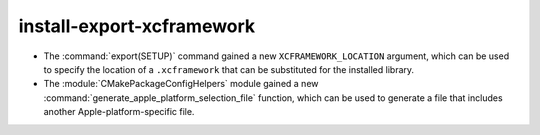 install-export-xcframework
--------------------------

* The :command:`export(SETUP)` command gained a new ``XCFRAMEWORK_LOCATION``
  argument, which can be used to specify the location of a ``.xcframework``
  that can be substituted for the installed library.
* The :module:`CMakePackageConfigHelpers` module gained a new
  :command:`generate_apple_platform_selection_file` function, which can be
  used to generate a file that includes another Apple-platform-specific file.

